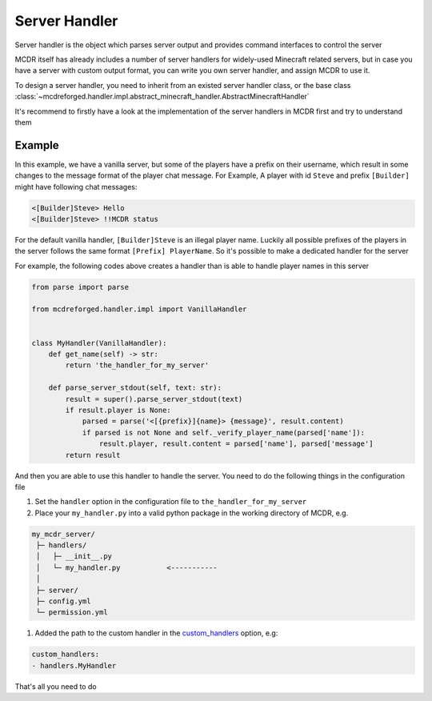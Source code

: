 
Server Handler
==============

Server handler is the object which parses server output and provides command interfaces to control the server

MCDR itself has already includes a number of server handlers for widely-used Minecraft related servers, but in case you have a server with custom output format, you can write you own server handler, and assign MCDR to use it.

To design a server handler, you need to inherit from an existed server handler class, or the base class :class:`~mcdreforged.handler.impl.abstract_minecraft_handler.AbstractMinecraftHandler`

It's recommend to firstly have a look at the implementation of the server handlers in MCDR first and try to understand them 

Example
-------

In this example, we have a vanilla server, but some of the players have a prefix on their username, which result in some changes to the message format of the player chat message. For Example, A player with id ``Steve`` and prefix ``[Builder]`` might have following chat messages:

.. code-block::

    <[Builder]Steve> Hello
    <[Builder]Steve> !!MCDR status

For the default vanilla handler, ``[Builder]Steve`` is an illegal player name. Luckily all possible prefixes of the players in the server follows the same format ``[Prefix] PlayerName``. So it's possible to make a dedicated handler for the server

For example, the following codes above creates a handler than is able to handle player names in this server

.. code-block:: python

    from parse import parse

    from mcdreforged.handler.impl import VanillaHandler


    class MyHandler(VanillaHandler):
        def get_name(self) -> str:
            return 'the_handler_for_my_server'

        def parse_server_stdout(self, text: str):
            result = super().parse_server_stdout(text)
            if result.player is None:
                parsed = parse('<[{prefix}]{name}> {message}', result.content)
                if parsed is not None and self._verify_player_name(parsed['name']):
                    result.player, result.content = parsed['name'], parsed['message']
            return result

And then you are able to use this handler to handle the server. You need to do the following things in the configuration file


#. Set the ``handler`` option in the configuration file to ``the_handler_for_my_server``
#. Place your ``my_handler.py`` into a valid python package in the working directory of MCDR, e.g.

.. code-block::

    my_mcdr_server/
     ├─ handlers/
     │   ├─ __init__.py
     │   └─ my_handler.py           <-----------
     │
     ├─ server/
     ├─ config.yml
     └─ permission.yml

#. Added the path to the custom handler in the `custom_handlers <../configuration.html#custom-handlers>`__ option, e.g:

.. code-block::

    custom_handlers:
    - handlers.MyHandler

That's all you need to do
